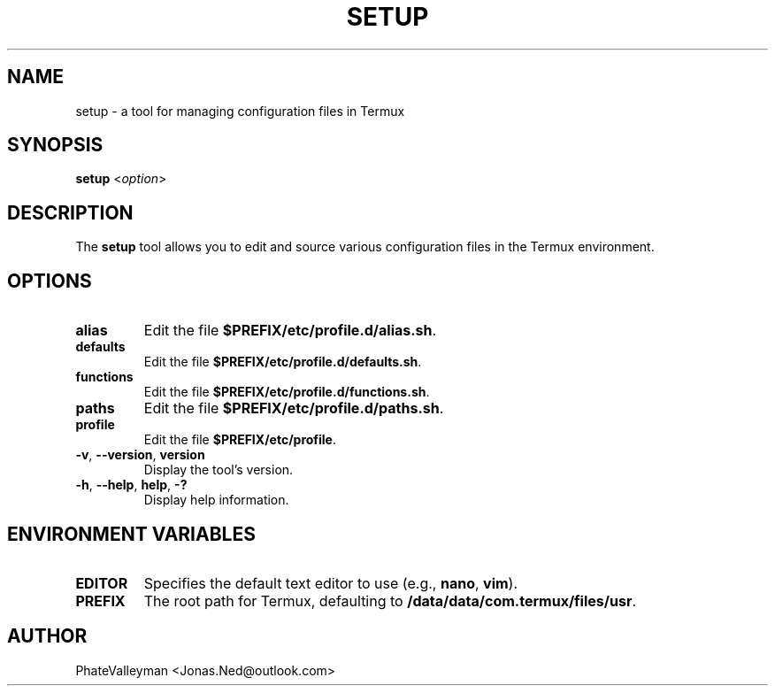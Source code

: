 .TH SETUP 1 "November 2024" "v1.0" "User Commands"

.SH NAME
setup \- a tool for managing configuration files in Termux

.SH SYNOPSIS
.B setup
.RI < option >

.SH DESCRIPTION
The \fBsetup\fR tool allows you to edit and source various configuration files in the Termux environment.

.SH OPTIONS
.TP
\fBalias\fR
Edit the file \fB$PREFIX/etc/profile.d/alias.sh\fR.
.TP
\fBdefaults\fR
Edit the file \fB$PREFIX/etc/profile.d/defaults.sh\fR.
.TP
\fBfunctions\fR
Edit the file \fB$PREFIX/etc/profile.d/functions.sh\fR.
.TP
\fBpaths\fR
Edit the file \fB$PREFIX/etc/profile.d/paths.sh\fR.
.TP
\fBprofile\fR
Edit the file \fB$PREFIX/etc/profile\fR.
.TP
\fB-v\fR, \fB--version\fR, \fBversion\fR
Display the tool's version.
.TP
\fB-h\fR, \fB--help\fR, \fBhelp\fR, \fB-?\fR
Display help information.

.SH ENVIRONMENT VARIABLES
.TP
\fBEDITOR\fR
Specifies the default text editor to use (e.g., \fBnano\fR, \fBvim\fR).
.TP
\fBPREFIX\fR
The root path for Termux, defaulting to \fB/data/data/com.termux/files/usr\fR.

.SH AUTHOR
PhateValleyman <Jonas.Ned@outlook.com>
